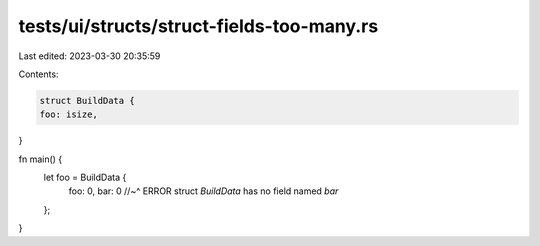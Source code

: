 tests/ui/structs/struct-fields-too-many.rs
==========================================

Last edited: 2023-03-30 20:35:59

Contents:

.. code-block:: rs

    struct BuildData {
    foo: isize,
}

fn main() {
    let foo = BuildData {
        foo: 0,
        bar: 0
        //~^ ERROR struct `BuildData` has no field named `bar`
    };
}


